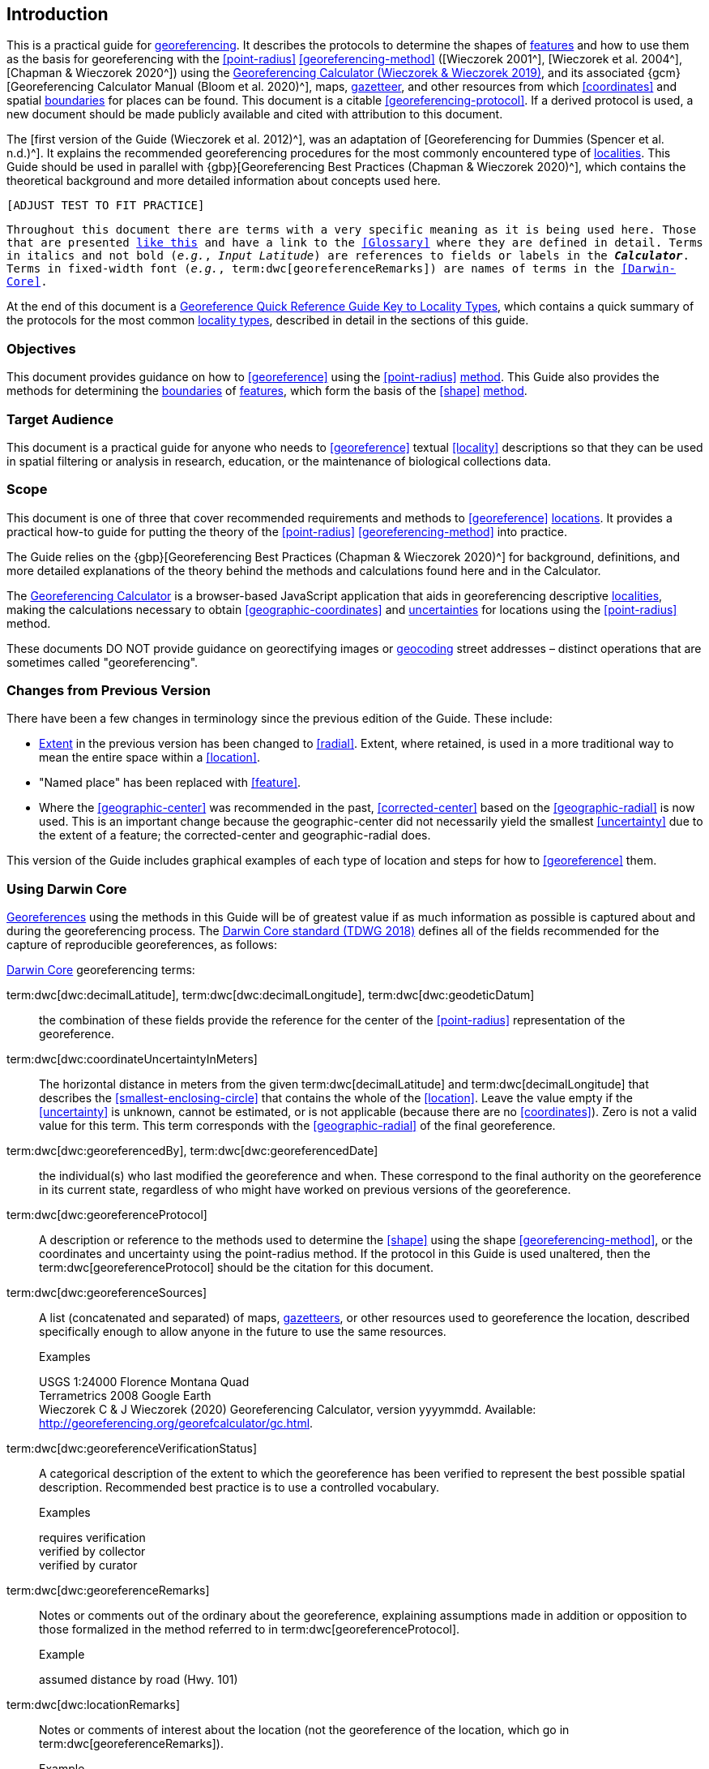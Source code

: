 == Introduction

This is a practical guide for <<georeference,georeferencing>>. It describes the protocols to determine the shapes of <<feature,features>> and how to use them as the basis for georeferencing with the <<point-radius>> <<georeferencing-method>> ([Wieczorek 2001^], [Wieczorek et al. 2004^], [Chapman & Wieczorek 2020^]) using the http://georeferencing.org/georefcalculator/gc.html[Georeferencing Calculator (Wieczorek & Wieczorek 2019)^], and its associated {gcm}[Georeferencing Calculator Manual (Bloom et al. 2020)^], maps, <<gazetteer,gazetteer>>, and other resources from which <<coordinates>> and spatial <<boundary,boundaries>> for places can be found. This document is a citable <<georeferencing-protocol>>. If a derived protocol is used, a new document should be made publicly available and cited with attribution to this document.

The [first version of the Guide (Wieczorek et al. 2012)^], was an adaptation of [Georeferencing for Dummies (Spencer et al. n.d.)^]. It explains the recommended georeferencing procedures for the most commonly encountered type of <<locality,localities>>. This Guide should be used in parallel with {gbp}[Georeferencing Best Practices (Chapman & Wieczorek 2020)^], which contains the theoretical background and more detailed information about concepts used here.

`[ADJUST TEST TO FIT PRACTICE]`

`Throughout this document there are terms with a very specific meaning as it is being used here. Those that are presented <<accuracy,like this>> and have a link to the <<Glossary>> where they are defined in detail. Terms in italics and not bold (_e.g._, _Input Latitude_) are references to fields or labels in the *_Calculator_*. Terms in fixed-width font (_e.g._, term:dwc[georeferenceRemarks]) are names of terms in the <<Darwin-Core>>.`

At the end of this document is a <<key-to-locality-types,Georeference Quick Reference Guide Key to Locality Types>>, which contains a quick summary of the protocols for the most common <<locality-type,locality types>>, described in detail in the sections of this guide.

=== Objectives

This document provides guidance on how to <<georeference>> using the <<point-radius>> <<georeferencing-method,method>>. This Guide also provides the methods for determining the <<boundary,boundaries>> of <<feature,features>>, which form the basis of the <<shape>> <<georeferencing-method,method>>.

=== Target Audience

This document is a practical guide for anyone who needs to <<georeference>> textual <<locality>> descriptions so that they can be used in spatial filtering or analysis in research, education, or the maintenance of biological collections data.

=== Scope

This document is one of three that cover recommended requirements and methods to <<georeference>> <<location,locations>>. It provides a practical how-to guide for putting the theory of the <<point-radius>> <<georeferencing-method>> into practice.

The Guide relies on the {gbp}[Georeferencing Best Practices (Chapman & Wieczorek 2020)^] for background, definitions, and more detailed explanations of the theory behind the methods and calculations found here and in the Calculator.

The https://#[Georeferencing Calculator] is a browser-based JavaScript application that aids in georeferencing descriptive <<locality,localities>>, making the calculations necessary to obtain <<geographic-coordinates>> and <<uncertainty,uncertainties>> for locations using the <<point-radius>> method.

These documents DO NOT provide guidance on georectifying images or <<geocode,geocoding>> street addresses – distinct operations that are sometimes called "georeferencing".

=== Changes from Previous Version

There have been a few changes in terminology since the previous edition of the Guide. These include:

* <<extent,Extent>> in the previous version has been changed to <<radial>>. Extent, where retained, is used in a more traditional way to mean the entire space within a <<location>>.
* "Named place" has been replaced with <<feature>>.
* Where the <<geographic-center>> was recommended in the past, <<corrected-center>> based on the <<geographic-radial>> is now used. This is an important change because the geographic-center did not necessarily yield the smallest <<uncertainty>> due to the extent of a feature; the corrected-center and geographic-radial does.

This version of the Guide includes graphical examples of each type of location and steps for how to <<georeference>> them.

=== Using Darwin Core

<<georeference,Georeferences>> using the methods in this Guide will be of greatest value if as much information as possible is captured about and during the georeferencing process. The https://dwc.tdwg.org/terms/[Darwin Core standard (TDWG 2018)^] defines all of the fields recommended for the capture of reproducible georeferences, as follows:

<<Darwin-Core,Darwin Core>> georeferencing terms:

term:dwc[dwc:decimalLatitude], term:dwc[dwc:decimalLongitude], term:dwc[dwc:geodeticDatum]:: the combination of these fields provide the reference for the center of the <<point-radius>> representation of the georeference.
term:dwc[dwc:coordinateUncertaintyInMeters]::  The horizontal distance in meters from the given term:dwc[decimalLatitude] and term:dwc[decimalLongitude] that describes the <<smallest-enclosing-circle>> that contains the whole of the <<location>>. Leave the value empty if the <<uncertainty>> is unknown, cannot be estimated, or is not applicable (because there are no <<coordinates>>). Zero is not a valid value for this term. This term corresponds with the <<geographic-radial>> of the final georeference.
term:dwc[dwc:georeferencedBy], term:dwc[dwc:georeferencedDate]:: the individual(s) who last modified the georeference and when. These correspond to the final authority on the georeference in its current state, regardless of who might have worked on previous versions of the georeference.
term:dwc[dwc:georeferenceProtocol]::  A description or reference to the methods used to determine the <<shape>> using the shape <<georeferencing-method>>, or the coordinates and uncertainty using the point-radius method. If the protocol in this Guide is used unaltered, then the term:dwc[georeferenceProtocol] should be the citation for this document.
term:dwc[dwc:georeferenceSources]::  A list (concatenated and separated) of maps, <<gazetteer,gazetteers>>, or other resources used to georeference the location, described specifically enough to allow anyone in the future to use the same resources.
+
.{blank}
[caption=Examples]
====
USGS 1:24000 Florence Montana Quad +
Terrametrics 2008 Google Earth +
Wieczorek C & J Wieczorek (2020) Georeferencing Calculator, version yyyymmdd. Available: http://georeferencing.org/georefcalculator/gc.html.
====

term:dwc[dwc:georeferenceVerificationStatus]::  A categorical description of the extent to which the georeference has been verified to represent the best possible spatial description. Recommended best practice is to use a controlled vocabulary.
+
.{blank}
[caption=Examples]
====
requires verification +
verified by collector +
verified by curator
====

term:dwc[dwc:georeferenceRemarks]::  Notes or comments out of the ordinary about the georeference, explaining assumptions made in addition or opposition to those formalized in the method referred to in term:dwc[georeferenceProtocol].
+
.{blank}
[caption=Example]
====
assumed distance by road (Hwy. 101)
====

term:dwc[dwc:locationRemarks]::  Notes or comments of interest about the location (not the georeference of the location, which go in term:dwc[georeferenceRemarks]).
+
.{blank}
[caption=Example]
====
Villa Epecuen was inundated in November 1985 and ceased to be inhabited until 2009
====

For additional community discussion and recommendations, see the https://github.com/tdwg/dwc-qa/wiki/Georeferences[Darwin-Core Project wiki (Wieczorek 2017)^], the https://github.com/tdwg/dwc-qa/wiki/Webinars[Darwin Core Hour Webinars^] and {gbp}[Georeferencing Best Practices^].

=== Georeferencing Concepts

One of the goals of **<<georeference,georeferencing>>** following best practices is to be sure that enough information is provided in the output so that the georeference is repeatable (see {gbp}#principles-of-best-practice[Principles of Best Practice] in {gbp}[Georeferencing Best Practices (Chapman & Wieczorek 2020)^]). To that end, this document provides a set of recipes for georeferencing various **<<locality-type,locality types>>** using the http://georeferencing.org/georefcalculator/gc.html[Georeferencing Calculator]. The Calculator allows you to make distinct kinds of calculations based on the locality type (<<Locality Type>>). When the locality type is chosen from the predefined list, the Calculator presents input boxes for all of the parameters needed for that type of calculation. Note that the locality type is for the most specific <<locality-clause,clause>> in the <<locality>> description (see {gbp}#parsing-the-locality-description[Parsing the Locality Description] in {gbp}[Georeferencing Best Practices (Chapman & Weiczorek 2020)^]), but there may be information for other clauses or other parts of the <<location>> record that help to constrain the location and come into play when a <<feature>> <<boundary>> is determined. Many Calculator parameters are used for more than one locality type. Rather than repeat the explanation for each locality type, they are collected here for common reference. Some locality types require specific parameters, for which the corresponding explanations are included in each subsection of <<Georeferencing Methods for Locality Type>>. Refer to the {gcm}[Georeferencing Calculator Manual (Bloom et al. 2020)^] for details about the Calculator not answered in this document.

[#s-locality-type]
==== Locality Type

The <<locality-type,locality type>> refers to the pattern of the most specific part of a <<locality>> description to be <<georeference,georeferenced>> – the one that determines which calculation method to use. The Calculator has options to compute georeferences for six basic locality types:

* <<coordinates,Coordinates>> only
* Geographic <<feature>> only
* Distance only
* Distance along a path
* Distance along orthogonal <<direction,directions>>
* Distance at a <<heading>>

Selecting a locality type will configure the Calculator to show all of the parameters that need to be set to perform the georeference calculation. This Guide gives specific instructions for how to set the parameters for many different examples of each of the locality types.

[#s-corrected-center]
==== Corrected Center

The <<corrected-center,corrected center>> is the point within a <<location>>, or on its <<boundary>>, that minimizes the <<geographic-radial,geographic radial>> (see <<Radial of Feature>>). This point is obtained by finding the <<smallest-enclosing-circle,smallest enclosing circle>> that contains the entire <<feature>>, and then taking the center of that circle (xref:img-corrected-center[xrefstyle="short"]A). If that center does not fall on or inside the boundaries of the feature, find the smallest-enclosing-circle that contains the entire feature, *but* has its center on the boundary of the feature (xref:img-corrected-center[xrefstyle="short"]B). Note that in the corrected case, the new circle, and hence the <<radial>>, will always be larger than the uncorrected one. In the http://georeferencing.org/georefcalculator/gc.html[Calculator^], the <<coordinates>> corresponding to the corrected center are labelled as _Input Latitude_ and _Input Longitude_.


[#img-corrected-center]
.A: The center ⓐ of the smallest enclosing circle of a feature (polygon highlighted in light grey). Note that the center does not fall within the boundary of the feature. B: The corrected center ⓑ, which is on the boundary of the feature, and the corresponding geographic radial ⓒ.
image::img/web/corrected-center.png[width=597,align="center"]

==== Radial of Feature

A <<feature>> is a place in the <<locality>> description that has an <<extent>> and can be delimited by a <<boundary>>. The <<geographic-radial,geographic radial>> of the feature (shown as _Radial of Feature_ in the http://georeferencing.org/georefcalculator/gc.html[Calculator^]) is the distance from the <<corrected-center,corrected center>> of the feature to the furthest point on the <<geographic-boundary,geographic boundary>> of that feature (see xref:img-corrected-center[xrefstyle="short"] and {gbp}#extent-of-a-location[Extent of a Location^] in {gbp}[Georeferencing Best Practices (Chapman & Wieczorek 2020)^]. Note that the radial was called "extent" in early versions of the Calculator.

NOTE: The final <<georeference>> will have a geographic radial distinct from the geographic radial of any of the features in the <<locality>> description (because it will also encompass all sources of <<uncertainty>>), and this will be captured in the output from the Calculator in the _Uncertainty_ field.

[#s-latitude]
==== Latitude

Labelled as _Input Latitude_ in the http://georeferencing.org/georefcalculator/gc.html[Calculator^]. The <<geographic-coordinates,geographic coordinate>> north or south of the equator (where <<latitude>> is 0) that represents the starting point for a <<georeference>> calculation and depends on the <<locality-type,locality type>>.

Latitudes in <<decimal-degrees,decimal degrees>> north of the equator are positive by convention, while latitudes to the south are negative. The Calculator supports three degree-based geographic-coordinate formats for latitude and <<longitude>>: <<decimal-degrees>> (e.g. −41.0570673), degrees decimal minutes (e.g. 41° 3.424") and <<DMS,degrees, minutes and seconds>> (e.g. 41° 3' 25.44" S).

[#s-longitude]
==== Longitude

Labelled as _Input Longitude_ in the http://georeferencing.org/georefcalculator/gc.html[Calculator^]. The <<geographic-coordinates,geographic coordinate>>** east or west of the <<prime-meridian,prime meridian>> (an arc between the north and south poles where <<longitude>> is 0) that represents the starting point for a <<georeference>> calculation and depends on the <<locality-type>>.

Longitudes in <<decimal-degrees,decimal degrees>> east of the prime meridian>> are positive by convention, while longitudes to the west are negative. The Calculator supports three degree-based geographic-coordinate formats for <<latitude>> and longitude: <<decimal-degrees,decimal degrees>> (−71.5246934), degrees decimal minutes (71° 31.482") and <<DMS,degrees, minutes and seconds>> (71° 31' 28.90" W).

==== Coordinate Source

The _Coordinate Source_ is the type of resource (map type, **<<GPS>>**, **<<gazetteer>>**, **<<locality>>** description) from which the starting _Input Latitude_ and _Longitude_ were derived.

// TODO That > sign after Maps?
NOTE: More often than not, the original **<<coordinates>>** are used to find the general vicinity of the **<<location>>** on a map, after which the process of determining the **<<corrected-center>>** provides the new **<<coordinates>>**. The **Coordinate Source** to use in the http://georeferencing.org/georefcalculator/gc.html[Calculator^] in this case is the map from which the **<<corrected-center>>** was determined, not the original source used to determine the general vicinity on the map. For example, suppose the original **<<coordinates>>** came from a **<<gazetteer>>**, but the **<<boundary>>** and **<<corrected-center>>** of the **<<feature>>** were determined from Google Maps™, the **Coordinate Source** would be "**Google Earth/Maps >2008**", not "**gazetteer**".

This term is related to, but *NOT* the same as, the **<<Darwin-Core>>** term term:dwc[georeferenceSources], which requires the specific resources used rather than their type. Note that the **<<uncertainty,uncertainties>>** from the two sources _gazetteer_ and _locality description_ can not be anticipated universally, and therefore do not contribute to the global **<<uncertainty>>** in the calculations. If the **<<error>>** characteristics of these sources are known, they can be added in the _Measurement Error_ field before calculating. If the source _GPS_ is selected, the label for _Measurement Error_ will change to _GPS Accuracy_, which is where the **<<accuracy>>** of the **<<GPS>>** (see {gbp}#using-a-gps[Using a GPS] in *_Georeferencing Best Practices_*) at the time the **<<coordinates>>** were taken should be entered.

[#s-coordinate-format]
==== Coordinate Format

The _Coordinate Format_ in the *_Calculator_* defines the representation of the original **<<geographic-coordinates>>** (**<<decimal-degrees>>**, **<<DMS,degrees-minutes-seconds>>** degrees decimal minutes) of the **<<coordinates,coordinate>>** source.

NOTE: More often than not, the original **<<coordinates>>** are used to find the general vicinity of the **<<location>>** on a map, after which the process of determining the **<<corrected-center>>** provides the new **<<coordinates>>**. The **Coordinate Format** to use in the **Calculator** in this case is the **<<coordinate-format>>** on the map from which the **<<corrected-center>>** was determined, not the <<coordinate-format>> of the original source used to determine the general vicinity on the map. For example, suppose the original **<<coordinates>>** came from a **<<gazetteer>>** in <<DMS,degrees minutes seconds>>, but the **<<boundary>>** and **<<corrected-center>>** of the **<<feature>>** were determined from Google Maps™, the **Coordinate Format** would be **decimal degrees**, not **degrees minutes seconds**.

This term is equivalent to the **<<Darwin-Core>>** term term:dwc[verbatimCoordinateSystem]. Selecting the original **<<coordinate-format>>** allows the **<<coordinates>>** to be entered in their native format and forces the *_Calculator_* to present appropriate options for **<<coordinate-precision>>**. Changing the **<<coordinate-format>>** will automatically reset the **<<coordinate-precision>>** value to _nearest degree_. Be sure to correct this for the actual **<<coordinate-precision>>**. The *_Calculator_* stores **<<coordinates>>** in **<<decimal-degrees>>** to seven decimal places. This is to preserve the correct **<<coordinates>>** in all formats regardless of how many **<<coordinates,coordinate>>** transformations are done.

[#s-coordinate-precision]
==== Coordinate Precision

Labeled in the *_Calculator_* as _Precision_ in the first column of input parameters, this drop-down list is populated with levels of **<<precision>>** in keeping with the **<<coordinate-format>>** chosen. For example, with a _Coordinate Format_ of _degrees minutes seconds_, an _Input Latitude_ of 35° 22' 24" N and an _Input Longitude_ of 105° 22' 28" W, the _Coordinate Precision_ would be _nearest second_. A value of _exact_ is any level of **<<precision>>** higher than the otherwise highest **<<precision>>** given on a list. Sources of **<<coordinate-precision>>** may include paper or digital maps, digital imagery, **<<GPS>>**, **<<gazetteer,gazetteers>>**, or **<<locality>>** descriptions.

NOTE: The **Coordinate Precision** to use in the **Calculator** is the **<<coordinate-precision>>** of the map from which the **<<corrected-center>>** was determined, not the **<<coordinate-precision>>** of the original source used to determine the general vicinity on the map. For example, suppose the original **<<coordinates>>** came from a **<<gazetteer>>**, but the **<<boundary>>** and **<<corrected-center>>** of the **<<feature>>** were determined from *_Google Maps_*, the **Coordinate Precision** would be determined by the number of digits of **<<decimal-degrees>>** you captured from the **<<corrected-center>>** on Google Maps™, not the **Coordinate Precision** of the **<<coordinates>>** from the original **<<gazetteer>>** entry. If you use all of the digits provided on Google Maps™, the **Coordinate Precision** would be **exact**.

NOTE: This term is similar to, but **NOT** the same as, the <<Darwin-Core>> term term:dwc[coordinatePrecision], which applies to the output **<<coordinates>>**.

[#s-datum]
==== Datum

Defines the position of the origin and orientation of an **<<ellipsoid>>** upon which the **<<coordinates>>** are based for the given _Input Latitude_ and __Longitude__ (see {gbp}#coordinate-reference-system[Coordinate Reference System] in *_Georeferencing Best Practices_*).

NOTE: The **Datum** to use in the **Calculator** is the **<<datum>>** (or **<<ellipsoid>>**) of the map from which the **<<corrected-center>>** was determined. For example, suppose the original **<<coordinates>>** came from a **<<gazetteer>>** with an unknown <<datum>>, but the **<<boundary>>** and **<<corrected-center>>** of the **<<feature>>** were determined from Google Maps™, the **Datum** would be **WGS84**, not **datum not recorded**.

The term _Datum_ in the *_Calculator_* is equivalent to the **<<Darwin-Core>>** term term:dwc[geodeticDatum]. The *_Calculator_* includes **<<ellipsoid,ellipsoids>>** on the __Datum __drop-down list, as sometimes that is all that **<<coordinates,coordinate>>** source shows. The choice of **<<datum>>** in the *_Calculator_* has two important effects. The first is the contribution to **<<uncertainty>>** if the **<<datum>>** of the input **<<coordinates>>** is not known. If the **<<datum>>** and **<<ellipsoid>>** are not known, _datum not recorded_ must be selected. **<<uncertainty,Uncertainty>>** due to an unknown **<<datum>>** can be severe and varies geographically in a complex way with a worst-case contribution of 5359 m (see {gbp}#coordinate-reference-system[Coordinate Reference System] in *_Georeferencing Best Practices_*). The second important effect of the **<<datum>>** selection is to provide the characteristics of the **<<ellipsoid>>** model of the earth, on which the distance calculations depend.

[#s-direction]
==== Direction

The _Direction_ in the *_Calculator_* is the **<<heading>>** given in the **<<locality>>** description, either as a standard compass point (see https://en.wikipedia.org/wiki/Boxing_the_compass[_Boxing the compass_]) or as a number of degrees in the clockwise direction from north. True North is not the same as Magnetic North (see {gbp}#headings[Headings] in *_Georeferencing Best Practices_*). If a **<<heading>>** is known to be a magnetic **<<heading>>**, it will have to be converted into a true **<<heading>>** (see NOAA's https://www.ngdc.noaa.gov/geomag/calculators/magcalc.shtml[_Magnetic Field Calculator_]) before it can be used in the *_Georeferencing Calculator_*. If _degrees from N_ is selected, a text box will appear to the right of the selection, into which the degree **<<heading>>** should be entered.

NOTE: Some marine **<<locality>>** descriptions reference a direction (azimuth) toward a landmark rather than a **<<heading>>** from the current **<<location>>** (e.g., "327° to Nubble Lighthouse"). To make a **Distance** at a **<<heading>>** calculation for such a **<<locality>>** description, use the compass point 180 degrees from the one given in the **<<locality>>** description (147° in the example above) as the **Direction**.

==== Offset Distance

The _Offset Distance_ in the *_Calculator_* is the linear surface distance from a point of origin. **<<offset,Offsets>>** are used for the _Locality Types_ _Distance at a heading_ and _Distance only_. If the _Locality Type_ _Distance along orthogonal directions_ is selected, there are two distinct **<<offset,offsets>>**:

North or South Offset Distance:: The distance to the north or south (set with the selection box to the right of the distance text box) of the _Input Latitude_.

East or West Offset Distance:: The distance to the east or west (set with the selection box to the right of the distance text box) of the _Input Longitude_.

==== Distance Units

The _Distance Units_ selection denotes the real world units used in the **<<locality>>** description. It is important to select the original units as given in the description. This is needed to incorporate the **<<uncertainty>>** from **<<Distance Precision>>** properly. If the **<<locality>>** description does not include distance units, use the distance units of the map from which measurements are derived.

.{blank}
====
* select _mi_ for "10 mi E (by air) Bakersfield"
* select _km_ for "3.2 km SE of Lisbon"
* select _km_ for measurements in Google Maps™ where the distance units are set to _km_.
====

==== Distance Precision

The _Distance Precision_, labeled in the *_Calculator_* as _Precision_ in the second column of input parameters, refers to the **<<precision>>** with which a distance was described in a **<<locality>>** (see {gbp}#uncertainty-related-to-offset-precision[Uncertainty Related to Offset Precision] in *_Georeferencing Best Practices_*). This drop-down list is populated based on the _Distance Units_ chosen and contains powers of ten and simple fractions to indicate the **<<precision>>** demonstrated in the verbatim original **<<offset>>**.

.{blank}
====
* select _1 mi_ for "6 mi NE of Davis"
* select _¼ km_ for "3.75 km W of Hamilton"
====

==== Measurement Error

The _Measurement Error_ accounts for **<<error>>** associated with the ability to distinguish one point from another using any measuring tool, such as rulers on paper maps or the measuring tools on Google Maps™ or Google Earth™. The units of measurement must be the same as those in the **<<locality>>** description as captured in _Distance Units_ (see <<Distance Units>>). The _Distance Converter_ at the bottom of the *_Calculator_* is provided to aid in changing a measurement to the **<<locality>>** description units. For example, a measurement error of 1 mm on a map of 1:24,000 scale would be 24 m.

==== GPS Accuracy

// TODO Enter a value... bad grammar.
When _GPS_ is selected from the _Coordinate Source_ drop-down list, the label for the _Measurement Error_ text box changes to _GPS Accuracy_. Enter a value that we recommend is at least twice the value given by the **<<GPS>>** at the time the **<<coordinates>>** were captured (see {gbp}#uncertainty-due-to-gps[Uncertainty due to GPS] in *_Georeferencing Best Practices_*). If _GPS Accuracy_ is not known, enter 100 m for standard hand-held **<<GPS>>** **<<coordinates>>** taken before 1 May 2000 when Selective Availability was discontinued. After that, use 30 m as a conservative default value.

[#s-uncertainty]
==== Uncertainty

The _Uncertainty_ in the *_Calculator_* is the calculated result of the combination of all sources of **<<uncertainty>>** (**<<coordinate-precision>>**, unknown **<<datum>>**, data source, **<<GPS>>** **<<accuracy>>**, measurement **<<error>>**, **<<feature>> <<extent>>**, distance **<<precision>>**, and **<<heading>>** **<<precision>>**) expressed as a linear distance – the **<<geographic-radial>>** of the **<<georeference>>** and the **<<radial,radius>>** in the **<<point-radius>>** **<<georeferencing-method,method>>** (Wieczorek _et al._ 2004). Along with the _Output Latitude_, _Output Longitude_, and _Datum_, the **<<radial,radius>>** defines a circle containing all of the possible places a **<<locality>>** description could mean. In the *_Calculator_* the _Uncertainty_ is given in meters.

